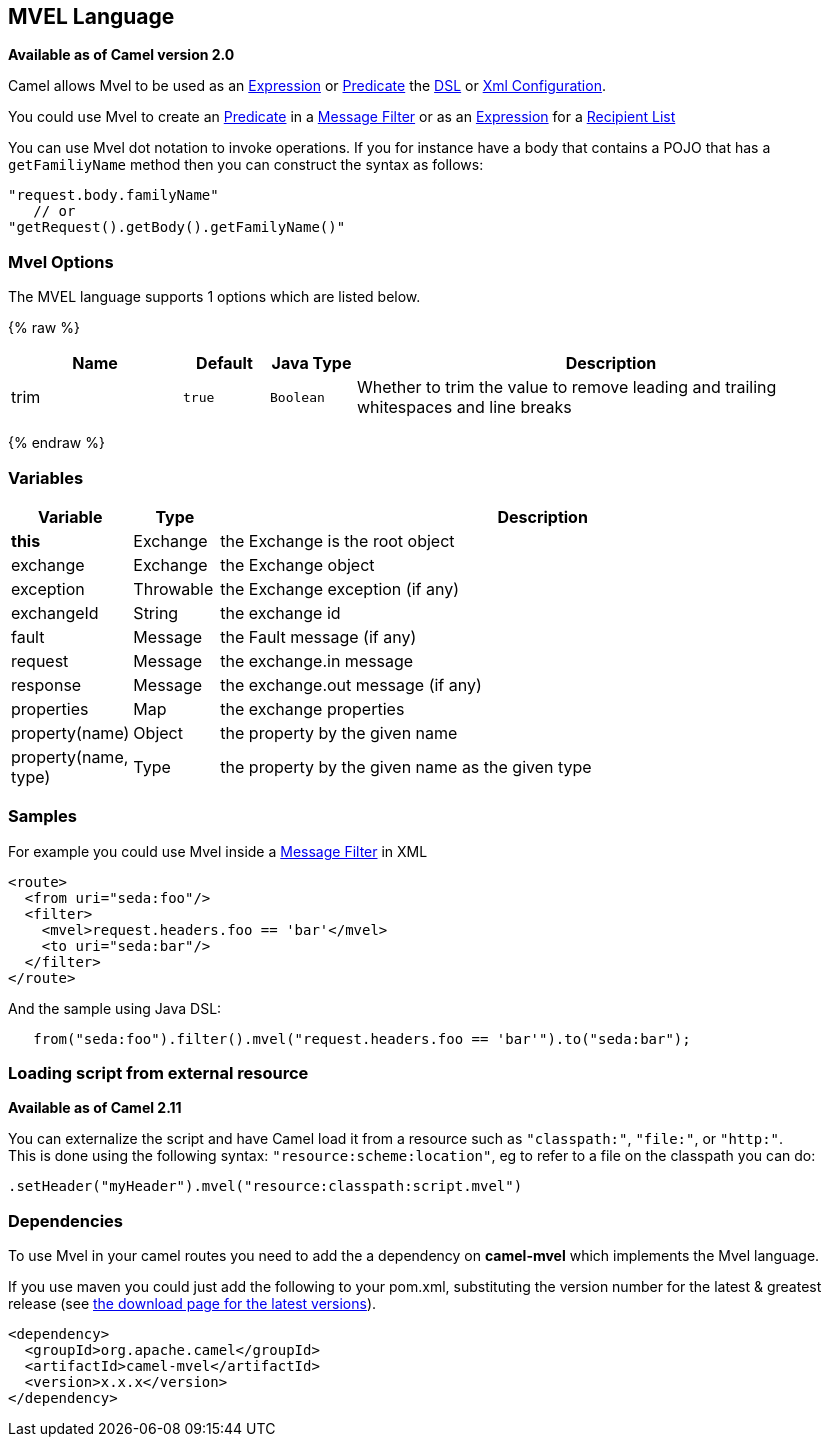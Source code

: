 ## MVEL Language

*Available as of Camel version 2.0*

Camel allows Mvel to be used as an link:expression.html[Expression] or
link:predicate.html[Predicate] the link:dsl.html[DSL] or
link:xml-configuration.html[Xml Configuration].

You could use Mvel to create an link:predicate.html[Predicate] in a
link:message-filter.html[Message Filter] or as an
link:expression.html[Expression] for a
link:recipient-list.html[Recipient List]

You can use Mvel dot notation to invoke operations. If you for instance
have a body that contains a POJO that has a `getFamiliyName` method then
you can construct the syntax as follows:

[source,java]
----------------------------------------
"request.body.familyName"
   // or 
"getRequest().getBody().getFamilyName()"
----------------------------------------

### Mvel Options

// language options: START
The MVEL language supports 1 options which are listed below.



{% raw %}
[width="100%",cols="2,1m,1m,6",options="header"]
|=======================================================================
| Name | Default | Java Type | Description
| trim | true | Boolean | Whether to trim the value to remove leading and trailing whitespaces and line breaks
|=======================================================================
{% endraw %}
// language options: END

### Variables

[width="100%",cols="10%,10%,80%",options="header",]
|=======================================================================
|Variable |Type |Description

|*this* |Exchange |the Exchange is the root object

|exchange |Exchange |the Exchange object

|exception |Throwable |the Exchange exception (if any)

|exchangeId |String |the exchange id

|fault |Message |the Fault message (if any)

|request |Message |the exchange.in message

|response |Message |the exchange.out message (if any)

|properties |Map |the exchange properties

|property(name) |Object |the property by the given name

|property(name, type) |Type |the property by the given name as the given type
|=======================================================================

### Samples

For example you could use Mvel inside a link:message-filter.html[Message
Filter] in XML

[source,java]
---------------------------------------------
<route>
  <from uri="seda:foo"/>
  <filter>
    <mvel>request.headers.foo == 'bar'</mvel>
    <to uri="seda:bar"/>
  </filter>
</route>
---------------------------------------------

And the sample using Java DSL:

[source,java]
---------------------------------------------------------------------------------
   from("seda:foo").filter().mvel("request.headers.foo == 'bar'").to("seda:bar");
---------------------------------------------------------------------------------

### Loading script from external resource

*Available as of Camel 2.11*

You can externalize the script and have Camel load it from a resource
such as `"classpath:"`, `"file:"`, or `"http:"`. +
 This is done using the following syntax: `"resource:scheme:location"`,
eg to refer to a file on the classpath you can do:

[source,java]
-------------------------------------------------------------
.setHeader("myHeader").mvel("resource:classpath:script.mvel")
-------------------------------------------------------------

### Dependencies

To use Mvel in your camel routes you need to add the a dependency on
*camel-mvel* which implements the Mvel language.

If you use maven you could just add the following to your pom.xml,
substituting the version number for the latest & greatest release (see
link:download.html[the download page for the latest versions]).

[source,java]
-------------------------------------
<dependency>
  <groupId>org.apache.camel</groupId>
  <artifactId>camel-mvel</artifactId>
  <version>x.x.x</version>
</dependency>
-------------------------------------